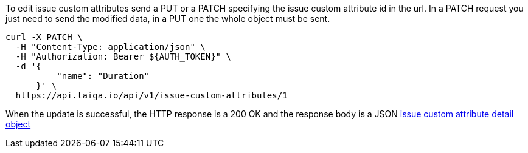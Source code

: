 To edit issue custom attributes send a PUT or a PATCH specifying the issue custom attribute id in the url.
In a PATCH request you just need to send the modified data, in a PUT one the whole object must be sent.

[source,bash]
----
curl -X PATCH \
  -H "Content-Type: application/json" \
  -H "Authorization: Bearer ${AUTH_TOKEN}" \
  -d '{
          "name": "Duration"
      }' \
  https://api.taiga.io/api/v1/issue-custom-attributes/1
----

When the update is successful, the HTTP response is a 200 OK and the response body is a JSON link:#object-issue-custom-attribute-detail[issue custom attribute detail object]
